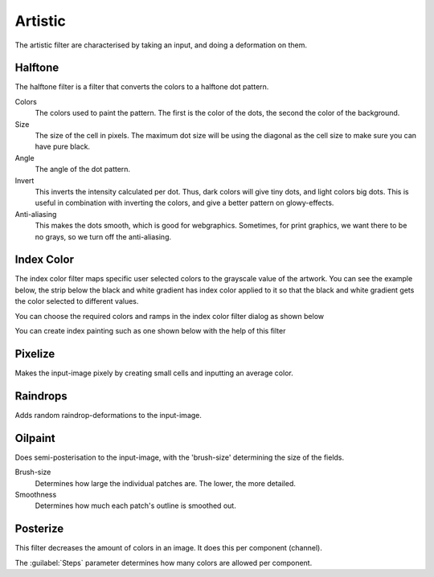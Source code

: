 .. meta::
   :description:
        Overview of the artistic filters.

.. metadata-placeholder

   :authors: - Wolthera van Hövell tot Westerflier <griffinvalley@gmail.com>
             - Raghavendra Kamath <raghavendr.raghu@gmail.com>
   :license: GNU free documentation license 1.3 or later.

.. index:: Filters, Halftone, HD Index Painting
.. _artistic_filters:

========
Artistic
========

The artistic filter are characterised by taking an input, and doing a deformation on them.

Halftone
--------

.. image:: /images/en/Krita_halftone_filter.png

The halftone filter is a filter that converts the colors to a halftone dot pattern.

Colors
    The colors used to paint the pattern. The first is the color of the dots, the second the color of the background.
Size
    The size of the cell in pixels. The maximum dot size will be using the diagonal as the cell size to make sure you can have pure black.
Angle
    The angle of the dot pattern.
Invert
    This inverts the intensity calculated per dot. Thus, dark colors will give tiny dots, and light colors big dots. This is useful in combination with inverting the colors, and give a better pattern on glowy-effects.
Anti-aliasing
    This makes the dots smooth, which is good for webgraphics. Sometimes, for print graphics, we want there to be no grays, so we turn off the anti-aliasing.

Index Color
-----------

The index color filter maps specific user selected colors to the grayscale value of the artwork. You can see the example below, the strip below the black and white gradient has index color applied to it so that the black and white gradient gets the color selected to different values.

.. image:: /images/en/Gradient-pixelart.png

You can choose the required colors and ramps in the index color filter dialog as shown below 

.. image:: /images/en/Index-color-filter.png

You can create index painting such as one shown below with the help of this filter

.. image:: /images/en/Kiki-pixel-art.png

Pixelize
--------

Makes the input-image pixely by creating small cells and inputting an average color.

.. image:: /images/en/Pixelize-filter.png

Raindrops
---------

Adds random raindrop-deformations to the input-image.

Oilpaint
--------

Does semi-posterisation to the input-image, with the 'brush-size' determining the size of the fields.

.. image:: /images/en/Oilpaint-filter.png

Brush-size
    Determines how large the individual patches are. The lower, the more detailed.
Smoothness
    Determines how much each patch's outline is smoothed out.

Posterize
---------

This filter decreases the amount of colors in an image. It does this per component (channel).

.. image:: /images/en/Posterize-filter.png

The :guilabel:`Steps` parameter determines how many colors are allowed per component.
